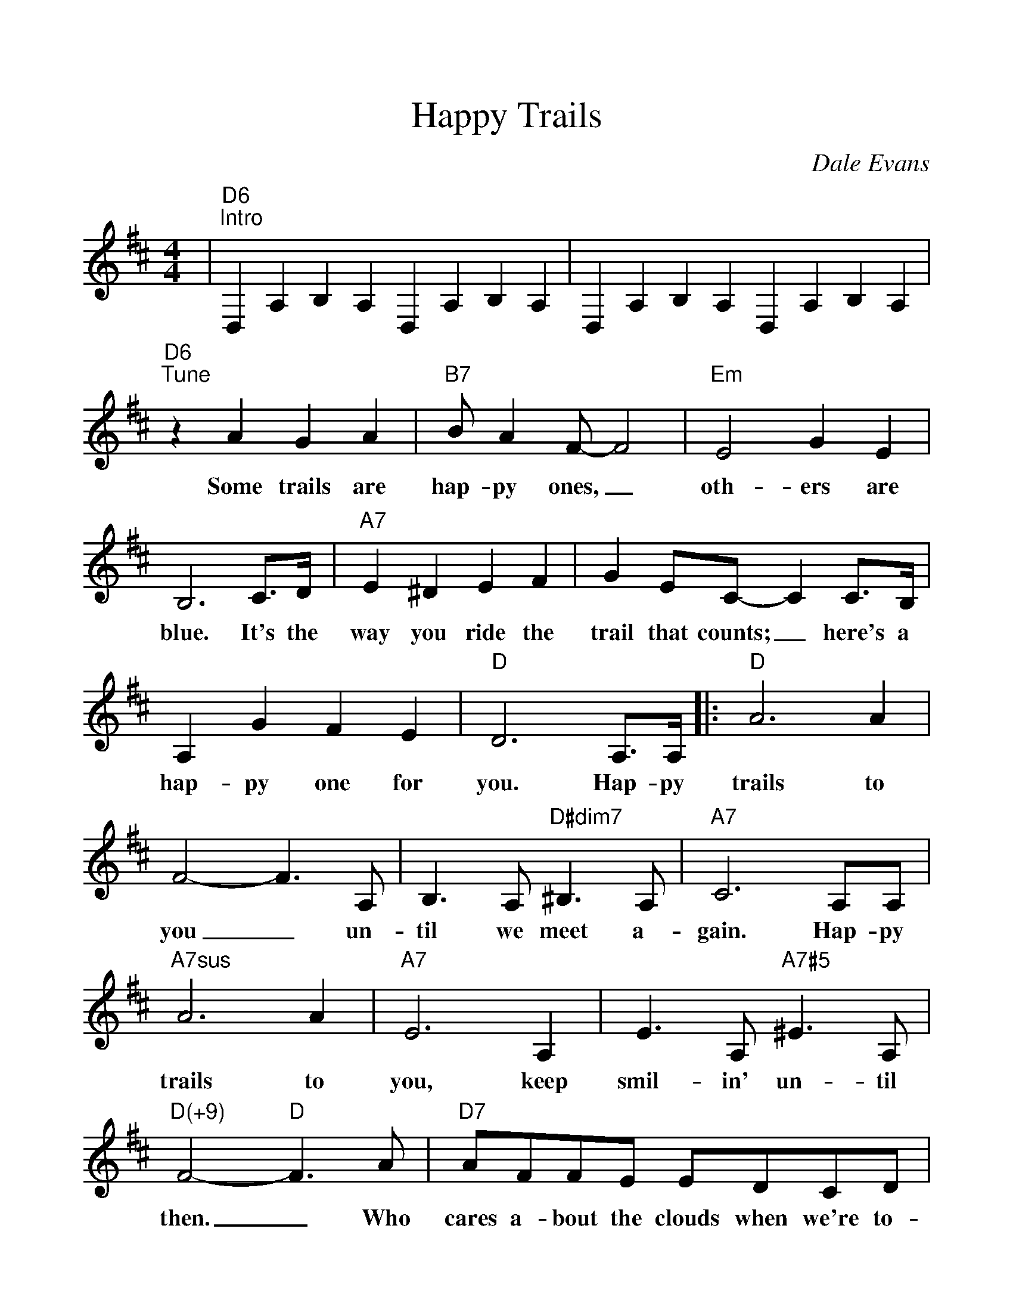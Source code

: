 %%scale 1.1
%%format dulcimer.fmt
%%continueall
X: 1
T:Happy Trails
C:Dale Evans
M:4/4
L:1/4
K:D
%%staves{RH1}
V:RH1 clef=treble
|"D6""^Intro"D,A,B,A, D,A,B,A,|D,A,B,A, D,A,B,A,
|"D6""^Tune"z A G A|"B7"B/2 A F/2-F2
w:Some trails are hap-py ones,_
|"Em"E2 G E|B,3 C3/4D/4|"A7"E ^D E F|G E/2C/2-C C3/4B,/4
w:oth-ers are blue. It's the way you ride the trail that counts;_ here's a
|A, G F E|"D"D3 A,3/4A,/4|:"D"A3 A|F2-F3/2 A,/2
w:hap-py one for you. Hap-py trails to you_ un-
|B,3/2 A,/2 "D#dim7"^B,3/2 A,/2|"A7"C3 A,/2A,/2
w:til we meet a-gain. Hap-py
|"A7sus"A3 A|"A7"E3 A,|E3/2 A,/2 "A7#5"^E3/2 A,/2|"D(+9)"F2-"D"F3/2 A/2
w:trails to you, keep smil-in' un-til then._ Who
|"D7"A/2F/2F/2E/2 E/2D/2C/2D/2|"Gmaj7"A2 "G6"G3/2 F/2
w:cares a-bout the clouds when we're to-geth-er? Just
|"B7"F/2^D/2D/2C/2 C/2B,/2^A,/2B,/2|"E9"F2 "A7"E A,/2A,/2
w:sing a song and bring the sun-ny weath-er. Hap-py
|"D"A3 "Am6"A|"B7"F3 G/2A/2|"Em"B2 "A7"C2
w:trails to you till we meet a
|1 "D"D2 "A7"z A,/2A,/2:|2 "D"D- "G"D- "D6"D2||
w:gain. Hap-py gain.__
